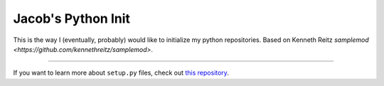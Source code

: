 Jacob's Python Init
===================

This is the way I (eventually, probably) would like to initialize  my python repositories.
Based on Kenneth Reitz `samplemod <https://github.com/kennethreitz/samplemod>`.

---------------

If you want to learn more about ``setup.py`` files, check out `this repository <https://github.com/kennethreitz/setup.py>`_.


